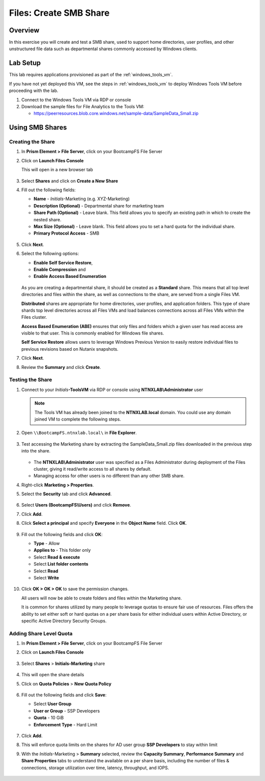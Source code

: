 .. _files_smb_share:

----------------------------
Files: Create SMB Share
----------------------------

Overview
++++++++

In this exercise you will create and test a SMB share, used to support home directories, user profiles, and other unstructured file data such as departmental shares commonly accessed by Windows clients.

Lab Setup
+++++++++

This lab requires applications provisioned as part of the :ref:`windows_tools_vm`.

If you have not yet deployed this VM, see the steps in :ref:`windows_tools_vm` to deploy Windows Tools VM before proceeding with the lab.

#. Connect to the Windows Tools VM via RDP or console

#. Download the sample files for File Analytics to the Tools VM:

   - `https://peerresources.blob.core.windows.net/sample-data/SampleData_Small.zip <https://peerresources.blob.core.windows.net/sample-data/SampleData_Small.zip>`_

Using SMB Shares
++++++++++++++++

Creating the Share
..................

#. In **Prism Element > File Server**, click on your BootcampFS File Server

#. Click on **Launch Files Console**

   This will open in a new browser tab

   .. figure:: images/13.png

#. Select **Shares** and click on **Create a New Share**

#. Fill out the following fields:

   - **Name** - *Initials*-Marketing  (e.g. XYZ-Marketing)
   - **Description (Optional)** - Departmental share for marketing team
   - **Share Path (Optional)** - Leave blank. This field allows you to specify an existing path in which to create the nested share.
   - **Max Size (Optional)** - Leave blank. This field allows you to set a hard quota for the individual share.
   - **Primary Protocol Access** - SMB

   .. figure:: images/14.png

#. Click **Next**.

#. Select the following options:
  
   - **Enable Self Service Restore**, 
   - **Enable Compression** and
   - **Enable Access Based Enumeration** 

   .. figure:: images/15.png

   As you are creating a departmental share, it should be created as a **Standard** share. This means that all top level directories and files within the share, as well as connections to the share, are served from a single Files VM.

   **Distributed** shares are appropriate for home directories, user profiles, and application folders. This type of share shards top level directories across all Files VMs and load balances connections across all Files VMs within the Files cluster.

   **Access Based Enumeration (ABE)** ensures that only files and folders which a given user has read access are visible to that user. This is commonly enabled for Windows file shares.

   **Self Service Restore** allows users to leverage Windows Previous Version to easily restore individual files to previous revisions based on Nutanix snapshots.

#. Click **Next**.

#. Review the **Summary** and click **Create**.

   .. figure:: images/16.png

Testing the Share
.................

#. Connect to your *Initials*\ **-ToolsVM** via RDP or console using **NTNXLAB\\Administrator** user

   .. note::

     The Tools VM has already been joined to the **NTNXLAB.local** domain. You could use any domain joined VM to complete the following steps.

#. Open ``\\BootcampFS.ntnxlab.local\`` in **File Explorer**.

   .. figure:: images/17.png

#. Test accessing the Marketing share by extracting the SampleData_Small.zip files downloaded in the previous step into the share.

   .. figure:: images/18.png

   - The **NTNXLAB\\Administrator** user was specified as a Files Administrator during deployment of the Files cluster, giving it read/write access to all shares by default.
   - Managing access for other users is no different than any other SMB share.

#. Right-click **Marketing > Properties**.

#. Select the **Security** tab and click **Advanced**.

   .. figure:: images/19.png

#. Select **Users (BootcampFS\\Users)** and click **Remove**.

#. Click **Add**.

#. Click **Select a principal** and specify **Everyone** in the **Object Name** field. Click **OK**.

   .. figure:: images/20.png

#. Fill out the following fields and click **OK**:

   - **Type** - Allow
   - **Applies to** - This folder only
   - Select **Read & execute**
   - Select **List folder contents**
   - Select **Read**
   - Select **Write**

   .. figure:: images/21.png

#. Click **OK > OK > OK** to save the permission changes.

   All users will now be able to create folders and files within the Marketing share.

   It is common for shares utilized by many people to leverage quotas to ensure fair use of resources. Files offers the ability to set either soft or hard quotas on a per share basis for either individual users within Active Directory, or specific Active Directory Security Groups.

Adding Share Level Quota
..........................

#. In **Prism Element > File Server**, click on your BootcampFS File Server

#. Click on **Launch Files Console**

   .. figure:: images/13.png

#. Select **Shares** > **Initials-Marketing** share
 
   .. figure:: images/21-1.png

#. This will open the share details

#. Click on **Quota Policies** > **New Quota Policy**
 
   .. figure:: images/21-3.png

#. Fill out the following fields and click **Save**:

   - Select **User Group**
   - **User or Group** - SSP Developers
   - **Quota** - 10 GiB
   - **Enforcement Type** - Hard Limit

   .. figure:: images/22.png

#. Click **Add**.

#. This will enforce quota limits on the shares for AD user group **SSP Developers** to stay within limit

#. With the *Initials*-Marketing > **Summary** selected, review the **Capacity Summary**, **Performance Summary** and **Share Properties** tabs to understand the available on a per share basis, including the number of files & connections, storage utilization over time, latency, throughput, and IOPS.

   .. figure:: images/23.png
